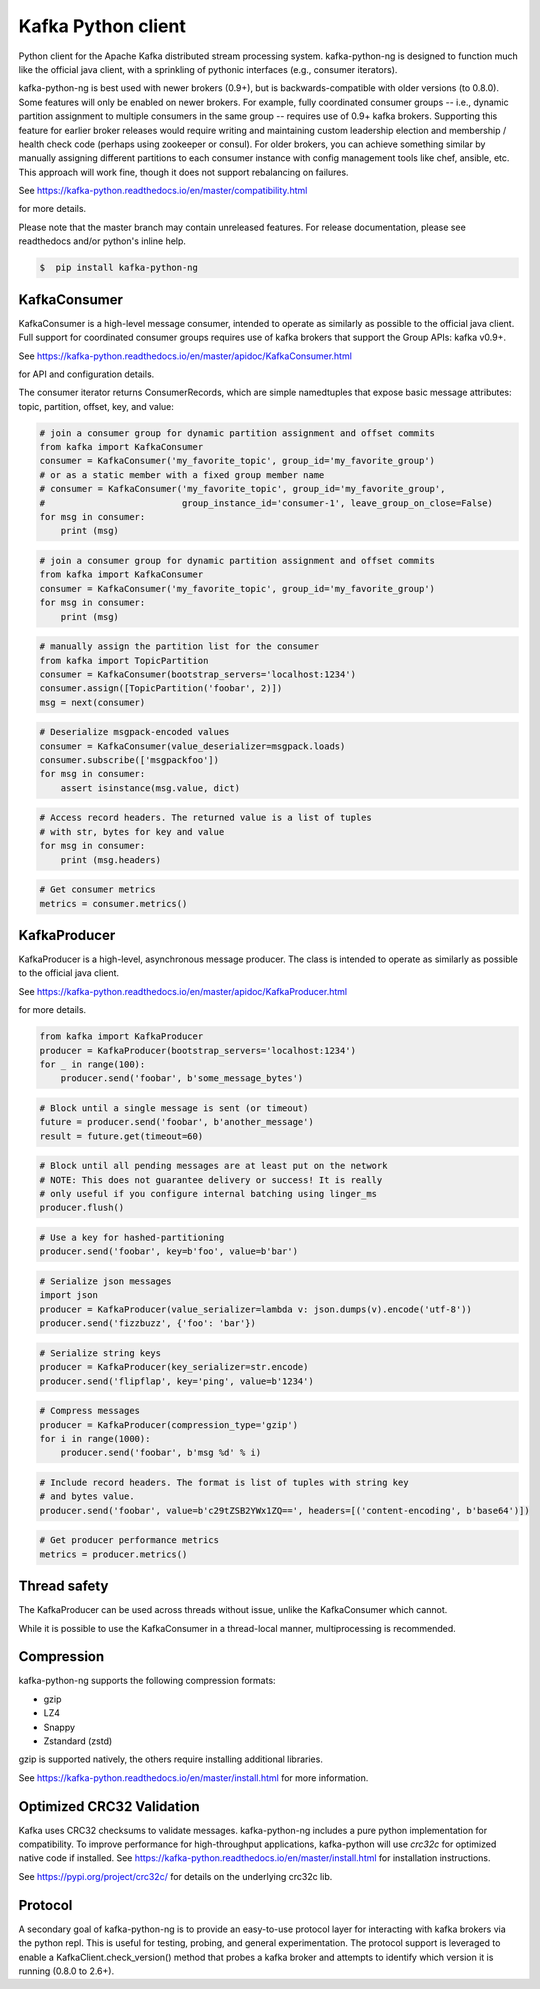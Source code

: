 Kafka Python client
------------------------

.. image:: https://img.shields.io/badge/kafka-2.6%2C%202.5%2C%202.4%2C%202.3%2C%202.2%2C%202.1%2C%202.0%2C%201.1%2C%201.0%2C%200.11%2C%200.10%2C%200.9%2C%200.8-brightgreen.svg
    :target: https://kafka-python-ng.readthedocs.io/en/master/compatibility.html
.. image:: https://img.shields.io/pypi/pyversions/kafka-python-ng.svg
    :target: https://pypi.python.org/pypi/kafka-python-ng
.. image:: https://coveralls.io/repos/wbarnha/kafka-python-ng/badge.svg?branch=master&service=github
    :target: https://coveralls.io/github/wbarnha/kafka-python-ng?branch=master
.. image:: https://img.shields.io/badge/license-Apache%202-blue.svg
    :target: https://github.com/wbarnha/kafka-python-ng/blob/master/LICENSE
.. image:: https://img.shields.io/pypi/dw/kafka-python-ng.svg
    :target: https://pypistats.org/packages/kafka-python-ng
.. image:: https://img.shields.io/pypi/v/kafka-python.svg
    :target: https://pypi.org/project/kafka-python-ng
.. image:: https://img.shields.io/pypi/implementation/kafka-python-ng
    :target: https://github.com/wbarnha/kafka-python-ng/blob/master/setup.py



Python client for the Apache Kafka distributed stream processing system.
kafka-python-ng is designed to function much like the official java client, with a
sprinkling of pythonic interfaces (e.g., consumer iterators).

kafka-python-ng is best used with newer brokers (0.9+), but is backwards-compatible with
older versions (to 0.8.0). Some features will only be enabled on newer brokers.
For example, fully coordinated consumer groups -- i.e., dynamic partition
assignment to multiple consumers in the same group -- requires use of 0.9+ kafka
brokers. Supporting this feature for earlier broker releases would require
writing and maintaining custom leadership election and membership / health
check code (perhaps using zookeeper or consul). For older brokers, you can
achieve something similar by manually assigning different partitions to each
consumer instance with config management tools like chef, ansible, etc. This
approach will work fine, though it does not support rebalancing on failures.

See https://kafka-python.readthedocs.io/en/master/compatibility.html

for more details.

Please note that the master branch may contain unreleased features. For release
documentation, please see readthedocs and/or python's inline help.


.. code-block:: bash 

    $  pip install kafka-python-ng



KafkaConsumer
*************

KafkaConsumer is a high-level message consumer, intended to operate as similarly
as possible to the official java client. Full support for coordinated
consumer groups requires use of kafka brokers that support the Group APIs: kafka v0.9+.


See https://kafka-python.readthedocs.io/en/master/apidoc/KafkaConsumer.html

for API and configuration details.

The consumer iterator returns ConsumerRecords, which are simple namedtuples
that expose basic message attributes: topic, partition, offset, key, and value:

.. code-block:: python

    # join a consumer group for dynamic partition assignment and offset commits
    from kafka import KafkaConsumer
    consumer = KafkaConsumer('my_favorite_topic', group_id='my_favorite_group')
    # or as a static member with a fixed group member name
    # consumer = KafkaConsumer('my_favorite_topic', group_id='my_favorite_group',
    #                          group_instance_id='consumer-1', leave_group_on_close=False)
    for msg in consumer:
        print (msg)

.. code-block:: python

    # join a consumer group for dynamic partition assignment and offset commits
    from kafka import KafkaConsumer
    consumer = KafkaConsumer('my_favorite_topic', group_id='my_favorite_group')
    for msg in consumer:
        print (msg)

.. code-block:: python

    # manually assign the partition list for the consumer
    from kafka import TopicPartition
    consumer = KafkaConsumer(bootstrap_servers='localhost:1234')
    consumer.assign([TopicPartition('foobar', 2)])
    msg = next(consumer)

.. code-block:: python

    # Deserialize msgpack-encoded values
    consumer = KafkaConsumer(value_deserializer=msgpack.loads)
    consumer.subscribe(['msgpackfoo'])
    for msg in consumer:
        assert isinstance(msg.value, dict)

.. code-block:: python

    # Access record headers. The returned value is a list of tuples
    # with str, bytes for key and value
    for msg in consumer:
        print (msg.headers)

.. code-block:: python

    # Get consumer metrics
    metrics = consumer.metrics()


KafkaProducer
*************

KafkaProducer is a high-level, asynchronous message producer. The class is
intended to operate as similarly as possible to the official java client.

See https://kafka-python.readthedocs.io/en/master/apidoc/KafkaProducer.html

for more details.

.. code-block:: python

    from kafka import KafkaProducer
    producer = KafkaProducer(bootstrap_servers='localhost:1234')
    for _ in range(100):
        producer.send('foobar', b'some_message_bytes')

.. code-block:: python

    # Block until a single message is sent (or timeout)
    future = producer.send('foobar', b'another_message')
    result = future.get(timeout=60)

.. code-block:: python

    # Block until all pending messages are at least put on the network
    # NOTE: This does not guarantee delivery or success! It is really
    # only useful if you configure internal batching using linger_ms
    producer.flush()

.. code-block:: python

    # Use a key for hashed-partitioning
    producer.send('foobar', key=b'foo', value=b'bar')

.. code-block:: python

    # Serialize json messages
    import json
    producer = KafkaProducer(value_serializer=lambda v: json.dumps(v).encode('utf-8'))
    producer.send('fizzbuzz', {'foo': 'bar'})

.. code-block:: python

    # Serialize string keys
    producer = KafkaProducer(key_serializer=str.encode)
    producer.send('flipflap', key='ping', value=b'1234')

.. code-block:: python

    # Compress messages
    producer = KafkaProducer(compression_type='gzip')
    for i in range(1000):
        producer.send('foobar', b'msg %d' % i)

.. code-block:: python

    # Include record headers. The format is list of tuples with string key
    # and bytes value.
    producer.send('foobar', value=b'c29tZSB2YWx1ZQ==', headers=[('content-encoding', b'base64')])

.. code-block:: python

    # Get producer performance metrics
    metrics = producer.metrics()


Thread safety
*************

The KafkaProducer can be used across threads without issue, unlike the
KafkaConsumer which cannot.

While it is possible to use the KafkaConsumer in a thread-local manner,
multiprocessing is recommended.


Compression
***********

kafka-python-ng supports the following compression formats:

- gzip
- LZ4
- Snappy
- Zstandard (zstd)

gzip is supported natively, the others require installing additional libraries.

See https://kafka-python.readthedocs.io/en/master/install.html for more information.



Optimized CRC32 Validation
**************************

Kafka uses CRC32 checksums to validate messages. kafka-python-ng includes a pure
python implementation for compatibility. To improve performance for high-throughput
applications, kafka-python will use `crc32c` for optimized native code if installed.
See https://kafka-python.readthedocs.io/en/master/install.html for installation instructions.

See https://pypi.org/project/crc32c/ for details on the underlying crc32c lib.


Protocol
********

A secondary goal of kafka-python-ng is to provide an easy-to-use protocol layer
for interacting with kafka brokers via the python repl. This is useful for
testing, probing, and general experimentation. The protocol support is
leveraged to enable a KafkaClient.check_version() method that
probes a kafka broker and attempts to identify which version it is running
(0.8.0 to 2.6+).
